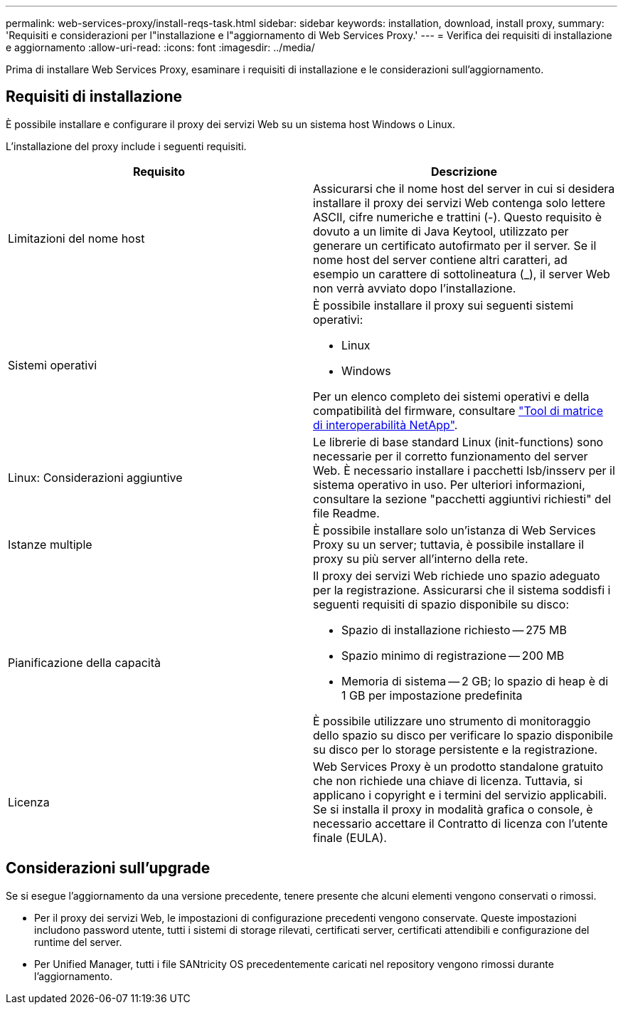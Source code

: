 ---
permalink: web-services-proxy/install-reqs-task.html 
sidebar: sidebar 
keywords: installation, download, install proxy, 
summary: 'Requisiti e considerazioni per l"installazione e l"aggiornamento di Web Services Proxy.' 
---
= Verifica dei requisiti di installazione e aggiornamento
:allow-uri-read: 
:icons: font
:imagesdir: ../media/


[role="lead"]
Prima di installare Web Services Proxy, esaminare i requisiti di installazione e le considerazioni sull'aggiornamento.



== Requisiti di installazione

È possibile installare e configurare il proxy dei servizi Web su un sistema host Windows o Linux.

L'installazione del proxy include i seguenti requisiti.

|===
| Requisito | Descrizione 


 a| 
Limitazioni del nome host
 a| 
Assicurarsi che il nome host del server in cui si desidera installare il proxy dei servizi Web contenga solo lettere ASCII, cifre numeriche e trattini (-). Questo requisito è dovuto a un limite di Java Keytool, utilizzato per generare un certificato autofirmato per il server. Se il nome host del server contiene altri caratteri, ad esempio un carattere di sottolineatura (_), il server Web non verrà avviato dopo l'installazione.



 a| 
Sistemi operativi
 a| 
È possibile installare il proxy sui seguenti sistemi operativi:

* Linux
* Windows


Per un elenco completo dei sistemi operativi e della compatibilità del firmware, consultare http://mysupport.netapp.com/matrix["Tool di matrice di interoperabilità NetApp"^].



 a| 
Linux: Considerazioni aggiuntive
 a| 
Le librerie di base standard Linux (init-functions) sono necessarie per il corretto funzionamento del server Web. È necessario installare i pacchetti lsb/insserv per il sistema operativo in uso. Per ulteriori informazioni, consultare la sezione "pacchetti aggiuntivi richiesti" del file Readme.



 a| 
Istanze multiple
 a| 
È possibile installare solo un'istanza di Web Services Proxy su un server; tuttavia, è possibile installare il proxy su più server all'interno della rete.



 a| 
Pianificazione della capacità
 a| 
Il proxy dei servizi Web richiede uno spazio adeguato per la registrazione. Assicurarsi che il sistema soddisfi i seguenti requisiti di spazio disponibile su disco:

* Spazio di installazione richiesto -- 275 MB
* Spazio minimo di registrazione -- 200 MB
* Memoria di sistema -- 2 GB; lo spazio di heap è di 1 GB per impostazione predefinita


È possibile utilizzare uno strumento di monitoraggio dello spazio su disco per verificare lo spazio disponibile su disco per lo storage persistente e la registrazione.



 a| 
Licenza
 a| 
Web Services Proxy è un prodotto standalone gratuito che non richiede una chiave di licenza. Tuttavia, si applicano i copyright e i termini del servizio applicabili. Se si installa il proxy in modalità grafica o console, è necessario accettare il Contratto di licenza con l'utente finale (EULA).

|===


== Considerazioni sull'upgrade

Se si esegue l'aggiornamento da una versione precedente, tenere presente che alcuni elementi vengono conservati o rimossi.

* Per il proxy dei servizi Web, le impostazioni di configurazione precedenti vengono conservate. Queste impostazioni includono password utente, tutti i sistemi di storage rilevati, certificati server, certificati attendibili e configurazione del runtime del server.
* Per Unified Manager, tutti i file SANtricity OS precedentemente caricati nel repository vengono rimossi durante l'aggiornamento.

